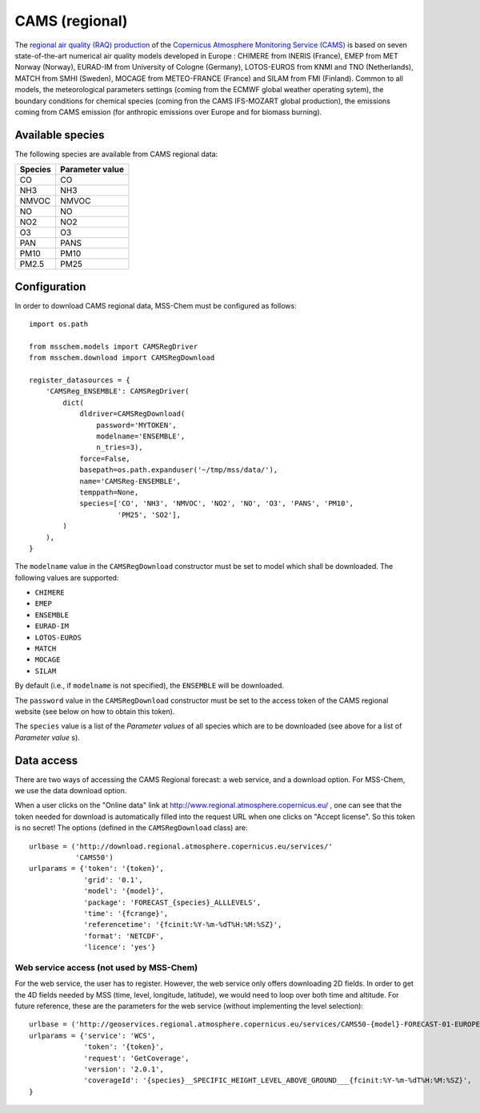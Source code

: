 ***************
CAMS (regional)
***************

The `regional air quality (RAQ) production`_ of the `Copernicus Atmosphere
Monitoring Service (CAMS)`_ is based on seven state-of-the-art numerical air
quality models developed in Europe : CHIMERE from INERIS (France), EMEP from MET
Norway (Norway), EURAD-IM from University of Cologne (Germany), LOTOS-EUROS from
KNMI and TNO (Netherlands), MATCH from SMHI (Sweden), MOCAGE from METEO-FRANCE
(France) and SILAM from FMI (Finland). Common to all models, the meteorological
parameters settings (coming from the ECMWF global weather operating sytem), the
boundary conditions for chemical species (coming fron the CAMS IFS-MOZART global
production), the emissions coming from CAMS emission (for anthropic emissions
over Europe and for biomass burning).


Available species
=================

The following species are available from CAMS regional data:

=======  ===============
Species  Parameter value
=======  ===============
CO       CO
NH3      NH3
NMVOC    NMVOC
NO       NO
NO2      NO2
O3       O3
PAN      PANS
PM10     PM10
PM2.5    PM25
=======  ===============


Configuration
=============

In order to download CAMS regional data, MSS-Chem must be configured as
follows::

   import os.path
   
   from msschem.models import CAMSRegDriver
   from msschem.download import CAMSRegDownload
   
   register_datasources = {
       'CAMSReg_ENSEMBLE': CAMSRegDriver(
           dict(
               dldriver=CAMSRegDownload(
                   password='MYTOKEN',
                   modelname='ENSEMBLE',
                   n_tries=3),
               force=False,
               basepath=os.path.expanduser('~/tmp/mss/data/'),
               name='CAMSReg-ENSEMBLE',
               temppath=None,
               species=['CO', 'NH3', 'NMVOC', 'NO2', 'NO', 'O3', 'PANS', 'PM10',
                        'PM25', 'SO2'],
           )
       ),
   }

The ``modelname`` value in the ``CAMSRegDownload`` constructor must be set to
model which shall be downloaded.  The following values are supported:

- ``CHIMERE``
- ``EMEP``
- ``ENSEMBLE``
- ``EURAD-IM``
- ``LOTOS-EUROS``
- ``MATCH``
- ``MOCAGE``
- ``SILAM``

By default (i.e., if ``modelname`` is not specified), the ``ENSEMBLE`` will be
downloaded.

The ``password`` value in the ``CAMSRegDownload`` constructor must be set to the
access token of the CAMS regional website (see below on how to obtain this
token).

The ``species`` value is a list of the *Parameter values* of all species which
are to be downloaded (see above for a list of *Parameter value* s).


Data access
===========

There are two ways of accessing the CAMS Regional forecast: a web service, and a
download option.  For MSS-Chem, we use the data download option.  

When a user clicks on the "Online data" link at
http://www.regional.atmosphere.copernicus.eu/ , one can see that the token
needed for download is automatically filled into the request URL when one clicks
on "Accept license".  So this token is no secret!  The options (defined in the
``CAMSRegDownload`` class) are::

   urlbase = ('http://download.regional.atmosphere.copernicus.eu/services/'
              'CAMS50')
   urlparams = {'token': '{token}',
                'grid': '0.1',
                'model': '{model}',
                'package': 'FORECAST_{species}_ALLLEVELS',
                'time': '{fcrange}',
                'referencetime': '{fcinit:%Y-%m-%dT%H:%M:%SZ}',
                'format': 'NETCDF',
                'licence': 'yes'}


Web service access (not used by MSS-Chem)
-----------------------------------------

For the web service, the user has to register.  However, the web service only
offers downloading 2D fields.  In order to get the 4D fields needed by MSS
(time, level, longitude, latitude), we would need to loop over both time and
altitude.  For future reference, these are the parameters for the web service
(without implementing the level selection)::

   urlbase = ('http://geoservices.regional.atmosphere.copernicus.eu/services/CAMS50-{model}-FORECAST-01-EUROPE-WCS')
   urlparams = {'service': 'WCS',
                'token': '{token}',
                'request': 'GetCoverage',
                'version': '2.0.1',
                'coverageId': '{species}__SPECIFIC_HEIGHT_LEVEL_ABOVE_GROUND___{fcinit:%Y-%m-%dT%H:%M:%SZ}',
   }


.. _`Copernicus Atmosphere Monitoring Service (CAMS)`:  http://atmosphere.copernicus.eu/
.. _`regional air quality (RAQ) production`:  http://www.regional.atmosphere.copernicus.eu/

